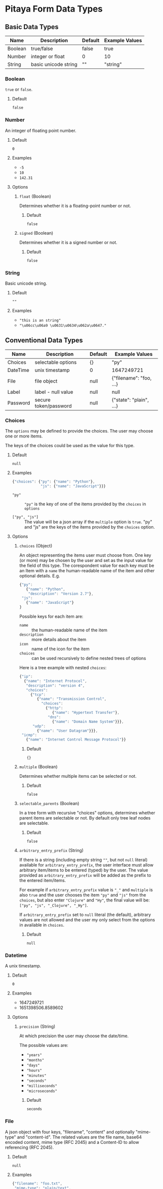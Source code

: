 * Pitaya Form Data Types

** Basic Data Types

|---------+----------------------+---------+----------------|
| Name    | Description          | Default | Example Values |
|---------+----------------------+---------+----------------|
| Boolean | true/false           | false   | true           |
| Number  | integer or float     | 0       | 10             |
| String  | basic unicode string | ""      | "string"       |
|---------+----------------------+---------+----------------|

*** Boolean

=true= or =false=.

**** Default

=false=

*** Number

An integer of floating point number.

**** Default

=0=

**** Examples

- =-5=
- =10=
- =142.31=

**** Options

***** =float= (Boolean)

Determines whether it is a floating-point number or not.

****** Default

=false=

***** =signed= (Boolean)

Determines whether it is a signed number or not.

****** Default

=false=

*** String


Basic unicode string.

**** Default

=""=

**** Examples

- ="this is an string"=
- ="\u06cc\u06a9 \u0631\u0634\u062a\u0647."=

** Conventional Data Types

|----------+-----------------------+---------+-------------------------|
| Name     | Description           | Default | Example Values          |
|----------+-----------------------+---------+-------------------------|
| Choices  | selectable options    | {}      | "py"                    |
| DateTime | unix timestamp        | 0       | 1647249721              |
| File     | file object           | null    | {"filename": "foo, ...} |
| Label    | label - null value    | null    | null                    |
| Password | secure token/password | null    | {"state": "plain", ...} |
|----------+-----------------------+---------+-------------------------|

*** Choices

The =options= may be defined to provide the choices. The user may
choose one or more items.

The keys of the choices could be used as the value for this type.

**** Default

=null=

**** Examples

#+begin_src js
  {"choices": {"py": {"name": "Python"},
               "js": {"name": "JavaScript"}}}
#+end_src

- ="py"= :: ="py"= is the key of one of the items provided by the
  =choices= in =options=

- =["py", "js"]= :: The value will be a json array if the =multiple=
  option is =true=.  "py" and "js" are the keys of the items provided
  by the =choices= option.

**** Options

***** =choices= (Object)

An object representing the items user must choose from.  One key (or
more) may be chosen by the user and set as the input value for the
field of this type.  The corespondent value for each key must be an
Item with a =name= the human-readable name of the item and other
optional details. E.g.

#+begin_src js
  {"py":
     {"name": "Python",
      "description": "Version 2.7"},
   "js":
     {"name": "JavaScript"}
  }
#+end_src

Possible keys for each item are:

- =name= :: the human-readable name of the item
- =description= :: more details about the item
- =icon= :: name of the icon for the item
- =choices= :: can be used recursively to define nested trees of
  options

Here is a tree example with nested =choices=:

#+begin_src js
  {"ip":
    {"name": "Internet Protocol",
     "description": "version 4",
     "choices":
       {"tcp":
          {"name": "Transmission Control",
            "choices":
              {"http":
                 {"name": "Hypertext Transfer"},
               "dns":
                 {"name": "Domain Name System"}}},
        "udp":
          {"name": "User Datagram"}}},
   "icmp":
     {"name": "Internet Control Message Protocol"}}
#+end_src

****** Default

={}=

***** =multiple= (Boolean)

Determines whether multiple items can be selected or not.

****** Default

=false=

***** =selectable_parents= (Boolean)

In a tree form with recursive "choices" options, determines whether
parent items are selectable or not. By default only tree leaf nodes
are selectable.

****** Default

=false=

***** =arbitrary_entry_prefix= (String)

If there is a string (including empty string =""=, but not =null=
literal) available for =arbitrary_entry_prefix=, the user interface
must allow arbitrary item/items to be entered (typed) by the user. The
value provided as =arbitrary_entry_prefix= will be added as the prefix
to the entered item/items.

For example if =arbitrary_entry_prefix= value is ="_"= and =multiple=
is also =true= and the user chooses the item ="py"= and ="js"= from
the =choices=, but also enter ="Clojure"= and ="Hy"=, the final value
will be: =["py", "js", "_Clojure", "_Hy"]=.

If =arbitrary_entry_prefix= set to =null= literal (the default),
arbitrary values are not allowed and the user my only select from the
options in available in =choices=.

****** Default

=null=

*** Datetime

A unix timestamp.

**** Default

=0=

**** Examples

- 1647249721
- 1651398506.8589602

**** Options

***** =precision= (String)

At which precision the user may choose the date/time.

The possible values are:

- ="years"=
- ="months"=
- ="days"=
- ="hours"=
- ="minutes"=
- ="seconds"=
- ="milliseconds"=
- ="microseconds"=

****** Default

=seconds=

*** File

A json object with four keys, "filename", "content" and optionally
"mime-type" and "content-id". The related values are the file name,
base64 encoded content, mime type (RFC 2045) and a Content-ID to allow
referencing (RFC 2045).

**** Default

=null=

**** Examples

#+begin_src js
  {"filename": "foo.txt",
   "mime-type": "plain/text",
   "content": "Zm9vCg==",
   "content-id": "foo-cid"}
#+end_src

#+begin_src js
  {"filename": "bar.json",
   "content": "eyJiIjogMX0K"}
#+end_src

*** Label

The =name= associated with a =Label= type field is displayed to the
user as a label. This is for informative purposes only and its value
is always null.

*Its value is always =null=*

*** Password

A json object with two keys: "state" and "content". If state is
"plain", content has to be the password in plain text.  The backend
may automatically convert the state to "encrypted" and encrypt the
content in future password retrievals.

**** Default

=null=

**** Examples

#+begin_src js
  {"state": "plain",
   "content": "secure-key"}
#+end_src

#+begin_src js
  {"state": "encrypted",
   "content": "Y2lwaGVyCg=="}
#+end_src


** Other Data Types

|-------------+----------------------------+---------+------------------|
| Name        | Description                | Default | Example Values   |
|-------------+----------------------------+---------+------------------|
| Binary      | base64 encoded binary      | ""      | "QUJDCg=="       |
| Duration    | time span as an integer    | 0       | 120              |
| Hostname    | IP/hostname                | null    | "example-host"   |
| Port        | integer 0-65535            | 0       | 22               |
| PortRange   | comma seprated dash ranges | 0       | 80,100-200       |
| PrivateKey  | like file but secure       | null    | {"state": ...}   |
| RandomToken | random generated string    | random  | "abcdefg0123456" |
| Subnet      | comma seprated subnets     | null    | "1.0.0.0/8"      |
|-------------+----------------------------+---------+------------------|

*** Binary

Base64 encoded value of a binary string.

**** Default

=""=

**** Examples

- ="QUJDCg=="=
- ="YmluYXJ5"=

*** Duration


A time span given as an integer (number of seconds).

**** Default

=0=

**** Examples

- =30=
- =120=

*** Hostname

The IP/hostname of a single machine.

**** Default

=null=

**** Examples

- ="example-host"=
- ="192.168.0.1"=

*** Port

An integer between 0-65535.

**** Default

=0=

**** Examples

- 22
- 8000

*** PortRange

A comma seprated list of port numbers (0-65535) or ranges specified
with a dash.

**** Default

=0=

**** Examples

- 80,8000,8080,30000-31999
- 1024-65535
- 80

*** PrivateKey

Like File but the content my require security obligations.  Like
Password a "state" will determine if the "content" is encrypted or
not.

**** Default

=null=

**** Examples

#+begin_src js
  {"filename": "key",
   "state": "plain",
   "content": "..."}
#+end_src

*** RandomToken

A string that defaults to a randomly generated value

**** Default

random generated

**** Examples

- ="abcdefg0123456"=
- ="e8e4d3a6e6fa4db12a466725a02f02ba"=


**** Options

***** =charset= (Array of strings)

Each item in the =charset= array determines which character sets
should be used in the token. Valid items are:

- =ascii_letters=
- =ascii_lowercase=
- =ascii_uppercase=
- =digits=
- =hexdigits=
- =octdigits=
- =printable=
- =punctuation=
- =whitespace=

The default value is =["ascii_letters", "digits"]=.

***** =length= (Number)

The length of the value.

*** Subnet

A comma seprated list of IP/Subnet.

**** Default

=null=

**** Examples

- ="192.168.0.0/16"=
- ="192.168.0.1,192.168.0.2,10.0.0.0/8"=
- ="8.8.8.8"=
